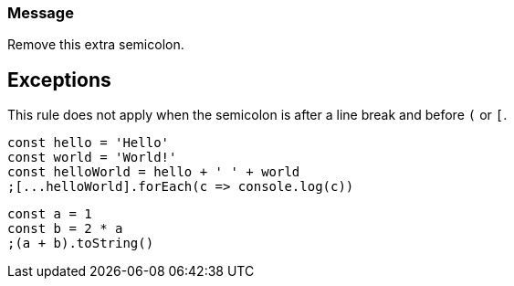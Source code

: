 === Message

Remove this extra semicolon.

== Exceptions

This rule does not apply when the semicolon is after a line break and before ``++(++`` or ``++[++``.

----
const hello = 'Hello'
const world = 'World!'
const helloWorld = hello + ' ' + world
;[...helloWorld].forEach(c => console.log(c))
----

----
const a = 1
const b = 2 * a
;(a + b).toString()
----
